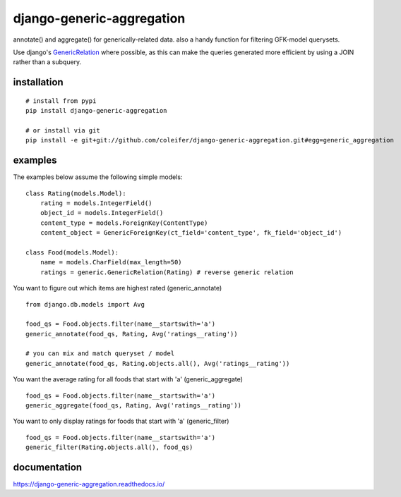 ==========================
django-generic-aggregation
==========================

annotate() and aggregate() for generically-related data.  also a handy function
for filtering GFK-model querysets.

Use django's `GenericRelation <https://docs.djangoproject.com/en/dev/ref/contrib/contenttypes/#reverse-generic-relations>`_ where possible,
as this can make the queries generated more efficient by using a JOIN rather
than a subquery.


installation
------------

::

    # install from pypi
    pip install django-generic-aggregation
    
    # or install via git
    pip install -e git+git://github.com/coleifer/django-generic-aggregation.git#egg=generic_aggregation


examples
--------

The examples below assume the following simple models:

::

    class Rating(models.Model):
        rating = models.IntegerField()
        object_id = models.IntegerField()
        content_type = models.ForeignKey(ContentType)
        content_object = GenericForeignKey(ct_field='content_type', fk_field='object_id')
    
    class Food(models.Model):
        name = models.CharField(max_length=50)
        ratings = generic.GenericRelation(Rating) # reverse generic relation


You want to figure out which items are highest rated (generic_annotate)

::

    from django.db.models import Avg
    
    food_qs = Food.objects.filter(name__startswith='a')
    generic_annotate(food_qs, Rating, Avg('ratings__rating'))
    
    # you can mix and match queryset / model
    generic_annotate(food_qs, Rating.objects.all(), Avg('ratings__rating'))

You want the average rating for all foods that start with 'a' (generic_aggregate)

::

    food_qs = Food.objects.filter(name__startswith='a')
    generic_aggregate(food_qs, Rating, Avg('ratings__rating'))

You want to only display ratings for foods that start with 'a' (generic_filter)

::

    food_qs = Food.objects.filter(name__startswith='a')
    generic_filter(Rating.objects.all(), food_qs)


documentation
-------------

https://django-generic-aggregation.readthedocs.io/
